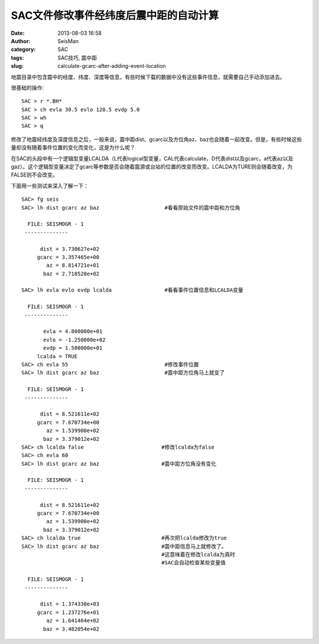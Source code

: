 SAC文件修改事件经纬度后震中距的自动计算
#######################################

:date: 2013-08-03 16:58
:author: SeisMan
:category: SAC
:tags: SAC技巧, 震中距
:slug: calculate-gcarc-after-adding-event-location

地震目录中包含震中的经度、纬度、深度等信息，有些时候下载的数据中没有这些事件信息，就需要自己手动添加进去。

很基础的操作::

    SAC > r *.BH*
    SAC > ch evla 30.5 evlo 120.5 evdp 5.0
    SAC > wh
    SAC > q

修改了地震经纬度及深度信息之后，一般来说，震中距dist、gcarc以及方位角az、baz也会随着一起改变。但是，有些时候这些量却没有随着事件位置的变化而变化，这是为什么呢？

在SAC的头段中有一个逻辑型变量LCALDA（L代表logical型变量，CAL代表calculate，D代表dist以及gcarc，a代表az以及gaz）。这个逻辑型变量决定了gcarc等参数是否会随着震源或台站的位置的改变而改变。LCALDA为TURE则会随着改变，为FALSE则不会改变。

下面用一些测试来深入了解一下：

::

    SAC> fg seis
    SAC> lh dist gcarc az baz                     #看看原始文件的震中距和方位角

      FILE: SEISMOGR - 1
     --------------

          dist = 3.730627e+02
         gcarc = 3.357465e+00
            az = 8.814721e+01
           baz = 2.718528e+02

    SAC> lh evla evlo evdp lcalda                 #看看事件位置信息和LCALDA变量

      FILE: SEISMOGR - 1
     --------------

           evla = 4.800000e+01
           evlo = -1.250000e+02
           evdp = 1.500000e+01
         lcalda = TRUE
    SAC> ch evla 55                               #修改事件位置
    SAC> lh dist gcarc az baz                     #震中距方位角马上就变了

      FILE: SEISMOGR - 1
     --------------

          dist = 8.521611e+02
         gcarc = 7.670734e+00
            az = 1.539900e+02
           baz = 3.379012e+02
    SAC> ch lcalda false                         #修改lcalda为false
    SAC> ch evla 60
    SAC> lh dist gcarc az baz                    #震中距方位角没有变化

      FILE: SEISMOGR - 1
     --------------

          dist = 8.521611e+02
         gcarc = 7.670734e+00
            az = 1.539900e+02
           baz = 3.379012e+02
    SAC> ch lcalda true                          #再次把lcalda修改为true
    SAC> lh dist gcarc az baz                    #震中距信息马上就修改了。
                                                 #这意味着在修改lcalda为真时
                                                 #SAC会自动检查某些变量值

      FILE: SEISMOGR - 1
     --------------

          dist = 1.374330e+03
         gcarc = 1.237276e+01
            az = 1.641464e+02
           baz = 3.482054e+02

